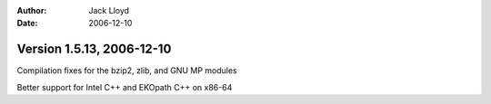 
:Author: Jack Lloyd
:Date: 2006-12-10

Version 1.5.13, 2006-12-10
----------------------------------------

Compilation fixes for the bzip2, zlib, and GNU MP modules

Better support for Intel C++ and EKOpath C++ on x86-64

